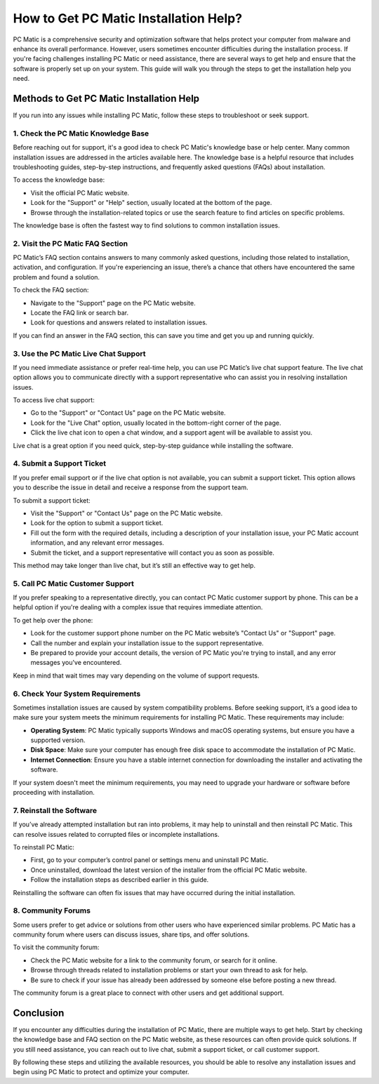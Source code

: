 ===========================================
How to Get PC Matic Installation Help?
===========================================

PC Matic is a comprehensive security and optimization software that helps protect your computer from malware and enhance its overall performance. However, users sometimes encounter difficulties during the installation process. If you're facing challenges installing PC Matic or need assistance, there are several ways to get help and ensure that the software is properly set up on your system. This guide will walk you through the steps to get the installation help you need.

Methods to Get PC Matic Installation Help
===========================================================

If you run into any issues while installing PC Matic, follow these steps to troubleshoot or seek support.

1. **Check the PC Matic Knowledge Base**
----------------------------------------------------------

Before reaching out for support, it's a good idea to check PC Matic's knowledge base or help center. Many common installation issues are addressed in the articles available here. The knowledge base is a helpful resource that includes troubleshooting guides, step-by-step instructions, and frequently asked questions (FAQs) about installation.

To access the knowledge base:

- Visit the official PC Matic website.
- Look for the "Support" or "Help" section, usually located at the bottom of the page.
- Browse through the installation-related topics or use the search feature to find articles on specific problems.

The knowledge base is often the fastest way to find solutions to common installation issues.

2. **Visit the PC Matic FAQ Section**
----------------------------------------------------------

PC Matic’s FAQ section contains answers to many commonly asked questions, including those related to installation, activation, and configuration. If you're experiencing an issue, there’s a chance that others have encountered the same problem and found a solution.

To check the FAQ section:

- Navigate to the "Support" page on the PC Matic website.
- Locate the FAQ link or search bar.
- Look for questions and answers related to installation issues.

If you can find an answer in the FAQ section, this can save you time and get you up and running quickly.

3. **Use the PC Matic Live Chat Support**
----------------------------------------------------------

If you need immediate assistance or prefer real-time help, you can use PC Matic’s live chat support feature. The live chat option allows you to communicate directly with a support representative who can assist you in resolving installation issues.

To access live chat support:

- Go to the "Support" or "Contact Us" page on the PC Matic website.
- Look for the "Live Chat" option, usually located in the bottom-right corner of the page.
- Click the live chat icon to open a chat window, and a support agent will be available to assist you.

Live chat is a great option if you need quick, step-by-step guidance while installing the software.

4. **Submit a Support Ticket**
----------------------------------------------------------

If you prefer email support or if the live chat option is not available, you can submit a support ticket. This option allows you to describe the issue in detail and receive a response from the support team.

To submit a support ticket:

- Visit the "Support" or "Contact Us" page on the PC Matic website.
- Look for the option to submit a support ticket.
- Fill out the form with the required details, including a description of your installation issue, your PC Matic account information, and any relevant error messages.
- Submit the ticket, and a support representative will contact you as soon as possible.

This method may take longer than live chat, but it’s still an effective way to get help.

5. **Call PC Matic Customer Support**
----------------------------------------------------------

If you prefer speaking to a representative directly, you can contact PC Matic customer support by phone. This can be a helpful option if you're dealing with a complex issue that requires immediate attention.

To get help over the phone:

- Look for the customer support phone number on the PC Matic website’s "Contact Us" or "Support" page.
- Call the number and explain your installation issue to the support representative.
- Be prepared to provide your account details, the version of PC Matic you're trying to install, and any error messages you've encountered.

Keep in mind that wait times may vary depending on the volume of support requests.

6. **Check Your System Requirements**
----------------------------------------------------------

Sometimes installation issues are caused by system compatibility problems. Before seeking support, it’s a good idea to make sure your system meets the minimum requirements for installing PC Matic. These requirements may include:

- **Operating System**: PC Matic typically supports Windows and macOS operating systems, but ensure you have a supported version.
- **Disk Space**: Make sure your computer has enough free disk space to accommodate the installation of PC Matic.
- **Internet Connection**: Ensure you have a stable internet connection for downloading the installer and activating the software.

If your system doesn't meet the minimum requirements, you may need to upgrade your hardware or software before proceeding with installation.

7. **Reinstall the Software**
----------------------------------------------------------

If you’ve already attempted installation but ran into problems, it may help to uninstall and then reinstall PC Matic. This can resolve issues related to corrupted files or incomplete installations.

To reinstall PC Matic:

- First, go to your computer’s control panel or settings menu and uninstall PC Matic.
- Once uninstalled, download the latest version of the installer from the official PC Matic website.
- Follow the installation steps as described earlier in this guide.

Reinstalling the software can often fix issues that may have occurred during the initial installation.

8. **Community Forums**
----------------------------------------------------------

Some users prefer to get advice or solutions from other users who have experienced similar problems. PC Matic has a community forum where users can discuss issues, share tips, and offer solutions.

To visit the community forum:

- Check the PC Matic website for a link to the community forum, or search for it online.
- Browse through threads related to installation problems or start your own thread to ask for help.
- Be sure to check if your issue has already been addressed by someone else before posting a new thread.

The community forum is a great place to connect with other users and get additional support.

Conclusion
===========================================================

If you encounter any difficulties during the installation of PC Matic, there are multiple ways to get help. Start by checking the knowledge base and FAQ section on the PC Matic website, as these resources can often provide quick solutions. If you still need assistance, you can reach out to live chat, submit a support ticket, or call customer support.

By following these steps and utilizing the available resources, you should be able to resolve any installation issues and begin using PC Matic to protect and optimize your computer.

